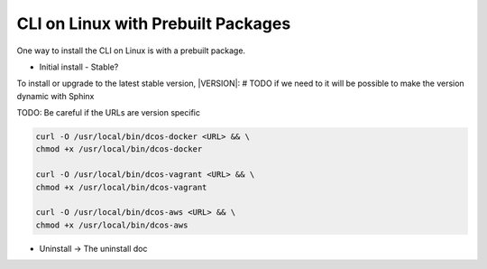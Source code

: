 CLI on Linux with Prebuilt Packages
~~~~~~~~~~~~~~~~~~~~~~~~~~~~~~~~~~~

One way to install the CLI on Linux is with a prebuilt package.

* Initial install
  - Stable?


To install or upgrade to the latest stable version, |VERSION|:
# TODO if we need to it will be possible to make the version dynamic with Sphinx

TODO: Be careful if the URLs are version specific

.. code:: sh

   curl -O /usr/local/bin/dcos-docker <URL> && \
   chmod +x /usr/local/bin/dcos-docker

   curl -O /usr/local/bin/dcos-vagrant <URL> && \
   chmod +x /usr/local/bin/dcos-vagrant

   curl -O /usr/local/bin/dcos-aws <URL> && \
   chmod +x /usr/local/bin/dcos-aws


* Uninstall -> The uninstall doc
